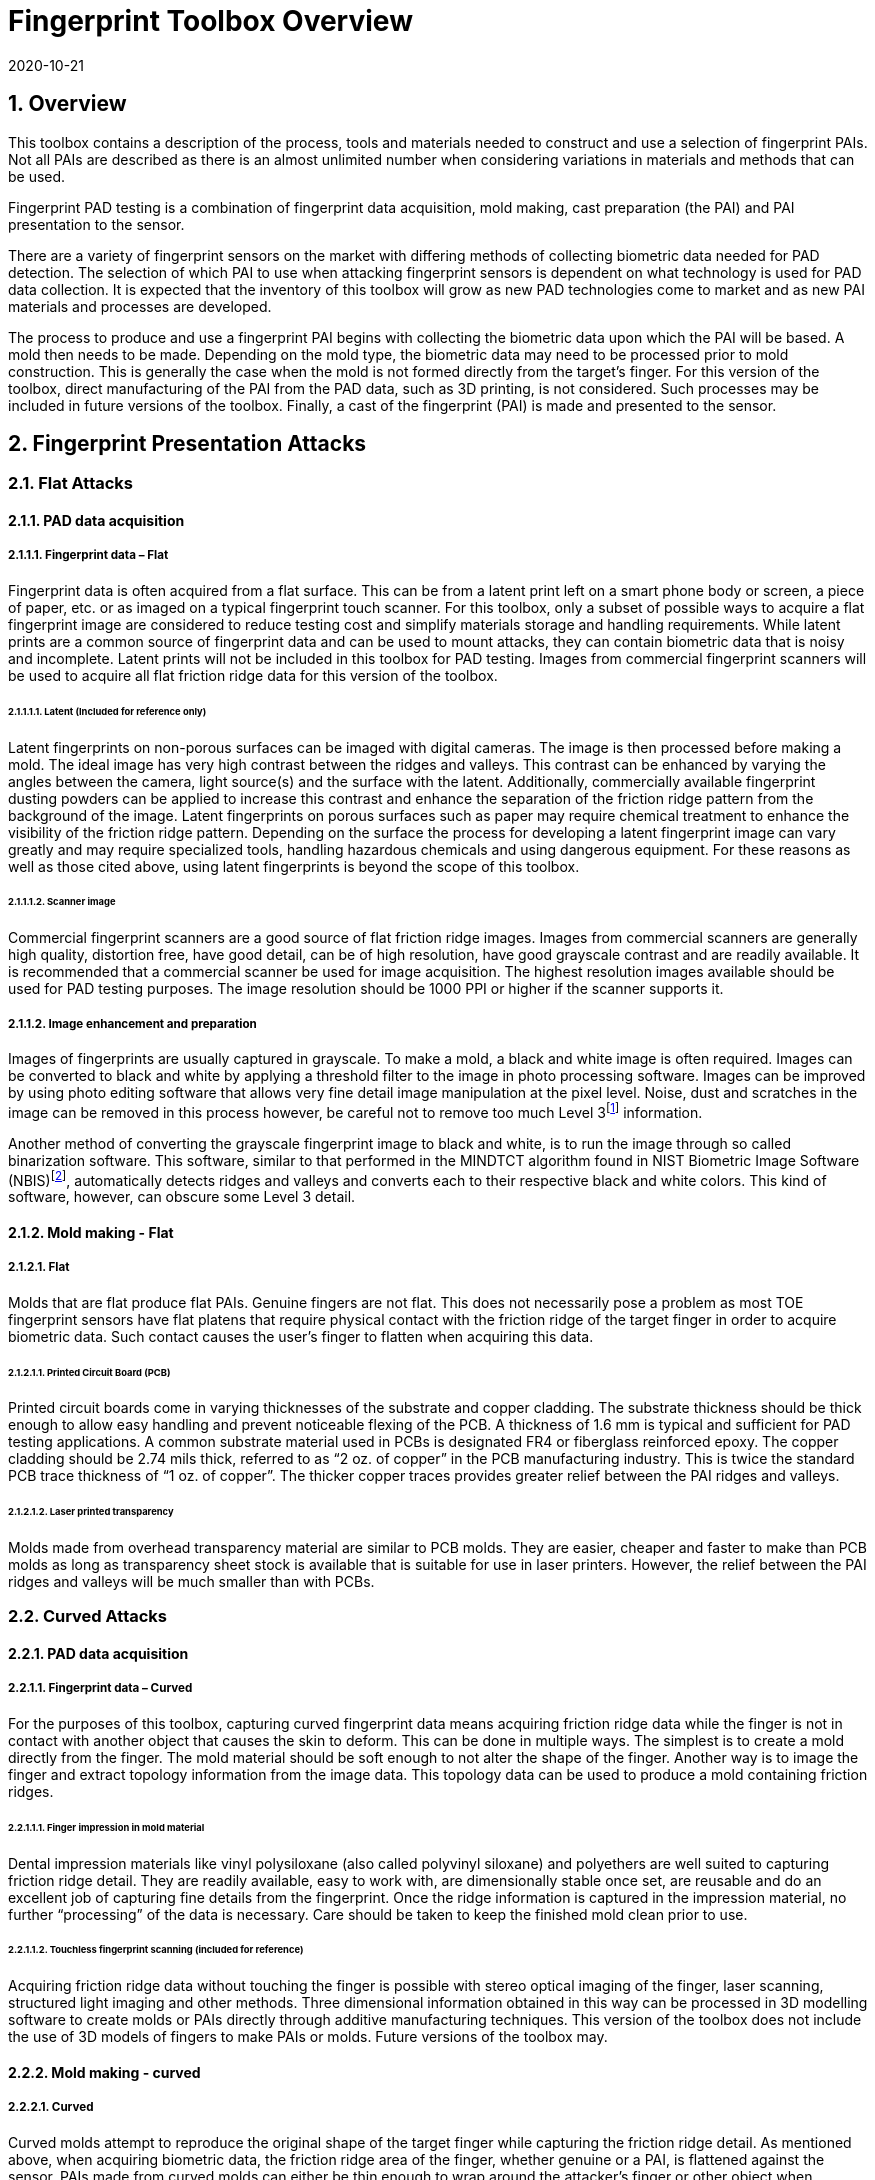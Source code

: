 = Fingerprint Toolbox Overview
:showtitle:
:sectnums:
:sectnumlevels: 5
:revdate: 2020-10-21

== Overview
This toolbox contains a description of the process, tools and materials needed to construct and use a selection of fingerprint PAIs. Not all PAIs are described as there is an almost unlimited number when considering variations in materials and methods that can be used.

Fingerprint PAD testing is a combination of fingerprint data acquisition, mold making, cast preparation (the PAI) and PAI presentation to the sensor.

There are a variety of fingerprint sensors on the market with differing methods of collecting biometric data needed for PAD detection. The selection of which PAI to use when attacking fingerprint sensors is dependent on what technology is used for PAD data collection. It is expected that the inventory of this toolbox will grow as new PAD technologies come to market and as new PAI materials and processes are developed.

The process to produce and use a fingerprint PAI begins with collecting the biometric data upon which the PAI will be based. A mold then needs to be made. Depending on the mold type, the biometric data may need to be processed prior to mold construction. This is generally the case when the mold is not formed directly from the target’s finger. For this version of the toolbox, direct manufacturing of the PAI from the PAD data, such as 3D printing, is not considered. Such processes may be included in future versions of the toolbox. Finally, a cast of the fingerprint (PAI) is made and presented to the sensor.

== Fingerprint Presentation Attacks

=== Flat Attacks

==== PAD data acquisition

===== Fingerprint data – Flat

Fingerprint data is often acquired from a flat surface. This can be from a latent print left on a smart phone body or screen, a piece of paper, etc. or as imaged on a typical fingerprint touch scanner. For this toolbox, only a subset of possible ways to acquire a flat fingerprint image are considered to reduce testing cost and simplify materials storage and handling requirements. While latent prints are a common source of fingerprint data and can be used to mount attacks, they can contain biometric data that is noisy and incomplete. Latent prints will not be included in this toolbox for PAD testing. Images from commercial fingerprint scanners will be used to acquire all flat friction ridge data for this version of the toolbox.

====== Latent (Included for reference only)

Latent fingerprints on non-porous surfaces can be imaged with digital cameras. The image is then processed before making a mold. The ideal image has very high contrast between the ridges and valleys. This contrast can be enhanced by varying the angles between the camera, light source(s) and the surface with the latent. Additionally, commercially available fingerprint dusting powders can be applied to increase this contrast and enhance the separation of the friction ridge pattern from the background of the image. Latent fingerprints on porous surfaces such as paper may require chemical treatment to enhance the visibility of the friction ridge pattern. Depending on the surface the process for developing a latent fingerprint image can vary greatly and may require specialized tools, handling hazardous chemicals and using dangerous equipment. For these reasons as well as those cited above, using latent fingerprints is beyond the scope of this toolbox.

====== Scanner image

Commercial fingerprint scanners are a good source of flat friction ridge images. Images from commercial scanners are generally high quality, distortion free, have good detail, can be of high resolution, have good grayscale contrast and are readily available. It is recommended that a commercial scanner be used for image acquisition. The highest resolution images available should be used for PAD testing purposes. The image resolution should be 1000 PPI or higher if the scanner supports it.

===== Image enhancement and preparation

Images of fingerprints are usually captured in grayscale. To make a mold, a black and white image is often required. Images can be converted to black and white by applying a threshold filter to the image in photo processing software. Images can be improved by using photo editing software that allows very fine detail image manipulation at the pixel level. Noise, dust and scratches in the image can be removed in this process however, be careful not to remove too much Level 3footnote:[Level 3 details include ridge shape, edge contour, width, local path variation as well pore location and shape, incipient ridges, creases, scars, etc.] information.

Another method of converting the grayscale fingerprint image to black and white, is to run the image through so called binarization software. This software, similar to that performed in the MINDTCT algorithm found in NIST Biometric Image Software (NBIS)footnote:[https://www.nist.gov/services-resources/software/nist-biometric-image-software-nbis], automatically detects ridges and valleys and converts each to their respective black and white colors. This kind of software, however, can obscure some Level 3 detail.

==== Mold making - Flat

===== Flat

Molds that are flat produce flat PAIs. Genuine fingers are not flat. This does not necessarily pose a problem as most TOE fingerprint sensors have flat platens that require physical contact with the friction ridge of the target finger in order to acquire biometric data. Such contact causes the user’s finger to flatten when acquiring this data.

====== Printed Circuit Board (PCB)

Printed circuit boards come in varying thicknesses of the substrate and copper cladding. The substrate thickness should be thick enough to allow easy handling and prevent noticeable flexing of the PCB. A thickness of 1.6 mm is typical and sufficient for PAD testing applications. A common substrate material used in PCBs is designated FR4 or fiberglass reinforced epoxy. The copper cladding should be 2.74 mils thick, referred to as “2 oz. of copper” in the PCB manufacturing industry. This is twice the standard PCB trace thickness of “1 oz. of copper”. The thicker copper traces provides greater relief between the PAI ridges and valleys.

====== Laser printed transparency

Molds made from overhead transparency material are similar to PCB molds. They are easier, cheaper and faster to make than PCB molds as long as transparency sheet stock is available that is suitable for use in laser printers. However, the relief between the PAI ridges and valleys will be much smaller than with PCBs.

=== Curved Attacks

==== PAD data acquisition

===== Fingerprint data – Curved

For the purposes of this toolbox, capturing curved fingerprint data means acquiring friction ridge data while the finger is not in contact with another object that causes the skin to deform. This can be done in multiple ways. The simplest is to create a mold directly from the finger. The mold material should be soft enough to not alter the shape of the finger. Another way is to image the finger and extract topology information from the image data. This topology data can be used to produce a mold containing friction ridges.

====== Finger impression in mold material

Dental impression materials like vinyl polysiloxane (also called polyvinyl siloxane) and polyethers are well suited to capturing friction ridge detail. They are readily available, easy to work with, are dimensionally stable once set, are reusable and do an excellent job of capturing fine details from the fingerprint. Once the ridge information is captured in the impression material, no further “processing” of the data is necessary. Care should be taken to keep the finished mold clean prior to use.

====== Touchless fingerprint scanning (included for reference)

Acquiring friction ridge data without touching the finger is possible with stereo optical imaging of the finger, laser scanning, structured light imaging and other methods. Three dimensional information obtained in this way can be processed in 3D modelling software to create molds or PAIs directly through additive manufacturing techniques. This version of the toolbox does not include the use of 3D models of fingers to make PAIs or molds. Future versions of the toolbox may.

==== Mold making - curved

===== Curved

Curved molds attempt to reproduce the original shape of the target finger while capturing the friction ridge detail. As mentioned above, when acquiring biometric data, the friction ridge area of the finger, whether genuine or a PAI, is flattened against the sensor. PAIs made from curved molds can either be thin enough to wrap around the attacker’s finger or other object when presented to the TOE or made of materials that allow the friction ridge area of a finger-shaped PAI to be flattened similar to that of a real finger.

====== Dental molding material

As stated above, dental impression materials make excellent molds. They come in varying set times all of which are on the order of a few minutes.

When using these materials, mold release agents may be needed depending on the subject’s skin and the specific impression material used. Follow impression material manufacturer instructions for the use of mold releases. Test results should specify if, when and how mold release agents are used.

== Fingerprint Presentation Attack Detection

Presentation Attack Detection includes the analysis of information from the region of the finger that includes the friction ridges and perhaps adjacent areas. Most of the time PAD data and how it is processed is proprietary and not publically known. In some cases, but not all, the same method used to collect biometric data for verification and identification is the same as used for PAD data collection. As a result, PAI construction involves making an exemplar of the target’s friction ridge pattern. The PAI may also attempt to reproduce other physical properties such as skin color, subdermal layering, electrical properties of conductivity, impedance, etc., blood movement, elasticity, and so on.

== Common Test Protocol

Fingerprint PAD testing is a four step process. An image of the target fingerprint must first be acquired and the resultant image processed for mold making. Then the mold is made following the appropriate procedures for the mold type. If the mold is a direct impression of the target finger, the first step is eliminated. Once the mold is ready the cast material is prepared as necessary and applied to the mold. Upon removal from the mold the cast may be used as is or be further processed by applying selected coatings to enhance the physical properties of the PAI. Finally, the PAI is presented to the TOE.

=== Common Testing Hygiene
As the fingerprint sensors being tested here are all based on touch, several common actions should be taken to ensure the highest quality of the original samples. These actions can be divided into ensuring environmental clarity and minimizing noise. These actions will provide for the creation of better PAI with less need to "process" the samples using image enhancement (beyond what is needed to produce the PAI).

==== Component Cleaning
Component cleaning is to ensure environmental clarity for the presentation of any fingerprint (live or PAI). To the extent possible, all surfaces should be cleaned for each use (some PAI do not allow for explicit cleaning once created, but can be handled with proper care to ensure cleanliness). Sensors/scanners should be cleaned according to the manufacturer's recommendations to ensure proper functionality. When a sample is take, both the finger in use and the material/sensor being used to record the fingerprint must be cleaned. Before a mold is used to create a PAI, it must be cleaned (according to the best practices for the materials in use). When a PAI is to be used, the PAI and the sensor must be cleaned (the PAI shouold be cleaned where possible, or handled in a way to ensure cleanliness when it isn't possible to be cleaned).

By ensuring a clean environment, the samples taken will not have additional dust/debris that can impact the quality of the sample or the presentation of the PAI.

==== Presentation Practice
Presentation practice will help to minimize noise in the provided sample. This noise is related to poor presentation of the finger or PAI to the sensor (or mold), generating a poor result. For example, sliding your finger on the sensor instead of holding it still will cause the sample to be "smeared". Each type of PAI will have its own unique requirements for producing the highest quality result and should be practiced individually.

=== Flat PAI data acquisition and processing

Fingerprint image acquisition for flat PAIs is the same for all attacks. An image of the subject’s finger is captured using a high quality commercial fingerprint scanner. The image can be from a slap or rolled image. If a rolled image is acquired, the evaluator may want to crop the fingerprint image to make a smaller mold containing only the central part of the fingerprint that would usually be in contact with the TOE sensor during normal operation. This region should be large enough to cover as much of the sensor as possible when presenting the PAI to the TOE. This same finger shall be used to enroll the subject into the TOE. Each image shall be acquired under controlled and favorable conditions so as to produce high quality friction ridge information. The image file is preferred to be in bitmap, TIFF, RAW or other uncompressed file format when received from the scanner. High quality JPEG files are acceptable if uncompressed formats are not available.

The image then needs to be processed such that the resultant image contains only black (0,0,0 in the sRGB color space) and white (255,255,255) pixels. This can be done by hand using photo editing software suitable for pixel level adjustments or in an automated fashion using binarization software. The resulting enhanced images should have black ridges and white valleys. Pores and creases are also white. The resultant image should be life size and remain at the highest resolution available. Resizing the image with interpolation should be minimized.

The binarized image should be centered in the image canvas. The entire image canvas should be at least twice the width and height of the area covered by the ridges. In other words, leave adequate space around the fingerprint so that casts made from the mold can be handled without touching the ridges. Make sure to leave adequate working space between the images if multiple images are placed on one transparency or PCB.

Flip the image along the vertical axis producing a mirror image of the fingerprint.

Invert the image so that the ridge lines are now white and the remaining areas are black.

==== Flat PAI mold preparation

===== Overview

The binarized images are printed onto either a sheet of laser printer transparency material or the appropriate transfer paper used in PCB fabrication. The laser printer transparency serves as the mold in this attack. For the PCB attack, the transfer paper is used in one of the mold preparation steps.

====== Laser printer transparency

[arabic]
. Obtain transparency material for use in a laser printer.
. Using a Small Office / Home Office grade laser printer, print the binarized life-sized images of the target fingerprint spaced as mentioned above on the transparency material.
[loweralpha]
.. If available, the printer settings should be adjusted for as high a quality output as possible. The goal is to get as thick a coating of toner on the transparency as possible.
. Make sure the black lines on the transparency correspond to the valleys of the fingerprint.

====== Printed Circuit Board

[arabic]
. Obtain a PCB fabrication kit.
. Using a Small Office / Home Office grade laser printer, print the binarized life-sized images of the target fingerprint spaced as mentioned above on the transfer paper of the PCB fabrication kit.
[loweralpha]
.. Follow PCB fabrication kit manufacturer recommendations for adjustments to the printing process.
. Make sure the black lines on the transfer paper are the valleys of the fingerprint.
. Follow the PCB fabrication kit manufacturer instructions for completing the PCB fabrication.
[loweralpha]
.. The specific process will depend on the manufacturer chosen.
.. The PCB mold, independent of the manufacturer, should result in a mold with the copper traces corresponding to the valleys of the fingerprint.
. Be sure to adjust the process as necessary for the thicker than normal copper cladding.

==== Curved PAI mold preparation

===== Overview

A mold is made from the target finger friction ridge pattern using dental impression material. The friction ridges of the enrolled finger are pressed into impression material to create a curved mold of the fingerprint.

====== Dental Impression Material

. Prepare a suitable container for the dental impression material.
.. The container should be large enough to contain adequate material sufficient to cover the entire friction ridge area of the target finger from the tip to the first joint crease.
.. The container should be shaped such that the target finger can be laid down at a shallow angle to the surface of the impression material.
. Make sure the target finger is clean and dry.
. If needed apply mold release to the target finger following the manufacturer instructions.
. Prepare the dental impression material according to manufacturer instructions.
. Fill the container with sufficient impression material to cover the entire friction ridge area of the target finger from the tip to the first joint crease.
. Immediately place the target finger into the impression material holding it stationary until the material is completely set up according to manufacturer instructions.
. Be careful that the target finger does not touch the bottom of the container. The finger should “float” in the impression material.
. Carefully remove the finger from the material. Rolling or “peeling” the finger from the mold may help with the release.
. Allow the mold to sit for 15 minutes before use to ensure curing is complete.
. Keep the mold clean and dust free until use.

==== Cast (PAI) preparation

All casts (PAIs) are made by preparing the cast material and then placing it into the mold of choice. After a time appropriate for the cast material the PAI is removed from the mold. All cast materials should be gently removed from the molds by carefully peeling the cast from the mold. Care should be taken to not deform the friction ridges or tear the cast.

Depending on the material the PAI must be presented to the TOE soon after removal from the mold or can be stored for later presentation. The lifespan of a given PAI depends on the material used and the storage method. Properly prepared silicone PAIs can remain viable almost indefinitely. Gelatin PAIs can be stored for several weeks to months. In general modeling compound and non-Newtonian fluid PAIs must be used immediately after removal from the mold. Some modeling compound PAIs can be allowed to dry for a short time after being removed from the mold before they are presented to the TOE.

The specific preparation for each material is unique and can be found in the Toolbox Inventory.

PAIs must be scanned by the same fingerprint scanner to compare the original image with the scanned image and visually check that the PAI has clear and similar friction ridge pattern. For a PAI that can only be used a single time, the first PAI should be compared to the original image.

===== PAI presentation

Each PAI is presented to the TOE in the same manner. With the subject user enrolled in the TOE, and the TOE in a state where it is capable of responding to a biometric presentation, the PAI is presented to the TOE biometric sensor in the same manner as a real finger would be.

For gelatin and silicone based PAIs:

. The finished cast should be placed on tester’s preferred finger with friction ridge pattern oriented the same as the tester’s friction ridge pattern. (That is, make sure the PAI is not upside down.)
[arabic]
.. Theater adhesive may be used to hold the PAI in place.
. Gently press the PAI onto the sensor.
[arabic]
.. Use enough force to cause the fingertip to slightly flatten against the sensor surface
.. Care should be taken to not crush the PAI ridges.
.. For curved PAIs, different areas of the PAI friction ridge pattern may be presented to the sensor on consecutive presentations to simulate real world interactions with the TOE.
. Carefully observe friction ridges between each presentation. Any signs of degradation require replacement of the PAI.

For non-Newtonian fluid and modeling compound PAIs:

. Non-Newtonian fluid, once the PAI is removed from the mold
[arabic]
.. the cast can be presented immediately to the sensor
. Modeling compound
[arabic]
.. Once the PAI is removed from the mold, the cast should be presented immediately to the sensor.
.. The cast can also be allowed to air dry for a short time before being presented to the sensor
. Gently press the PAI onto the sensor.
[arabic]
.. Use enough force to cause the PAI to slightly flatten against the sensor surface.
.. Care should be taken to not crush the PAI ridges.
.. For curved PAIs, different areas of the PAI friction ridge pattern may be presented to the sensor on consecutive presentations to simulate real world interactions with the TOE.
. Discard the PAI after each use.

== Requirements for Tools

The tools used for this toolbox consist of materials and processes which span the range of children’s toys to medical professional applications. Nevertheless, all methods and processes are those with which a layman or hobbyist should be comfortable using. The costs for every material is also low. Evaluator skill and practice at conducting PAD testing is a significant factor in the efficacy of the PAIs.

Most commercial fingerprint scanners are designed to output 500 PPI grayscale images, however there are some that produce 1000 PPI images. The native hardware resolution of the scanner is oftentimes higher than the output resolution. This higher resolution is then reduced in software to 500 PPI. If 1000 PPI resolution scanners are not readily available, the evaluator may need to purchase a specialized version of the scanner or scanner driver software that outputs the preferred 1000 PPI images. Some scanner manufactures may be willing to provide the special driver at nominal cost. Alternatively, the evaluator could use a Software Development Kit (SDK) to develop his own driver. Many fingerprint scanner manufactures provide free SDKs for their devices.

== Test Items

The evaluator shall create artefacts defined in all test items listed in the Fingerprint Verification List. The Fingerprint Verification List specifies the species types that must be created.

PAD Toolbox Overview defines required number of attempts for the independent testing and maximum timeframe for both independent and penetration testing.

== Pass/Fail Criteria

If Pass/Fail Criteria is defined in the test items the evaluator shall follow them, otherwise follow criteria defined in BIOSD and PAD Toolbox Overview.

== Reference Information

The Fingerprint Toolbox was created based on references listed in Fingerprint Toolbox References. The evaluator should refer to them before conducting the PAD testing because they include more detailed information about PAD test methods.
